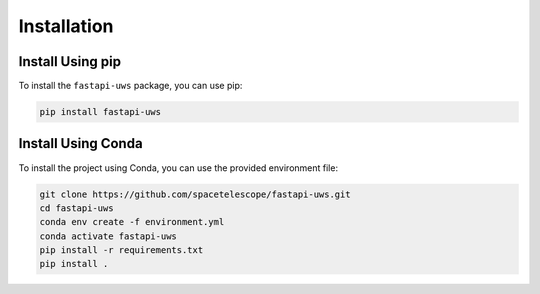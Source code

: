 .. _installation:

Installation
=============

Install Using pip
------------------

To install the ``fastapi-uws`` package, you can use pip:

.. code-block:: bash

    pip install fastapi-uws


Install Using Conda
-------------------

To install the project using Conda, you can use the provided environment file:

.. code-block:: bash

    git clone https://github.com/spacetelescope/fastapi-uws.git
    cd fastapi-uws
    conda env create -f environment.yml
    conda activate fastapi-uws
    pip install -r requirements.txt
    pip install .

